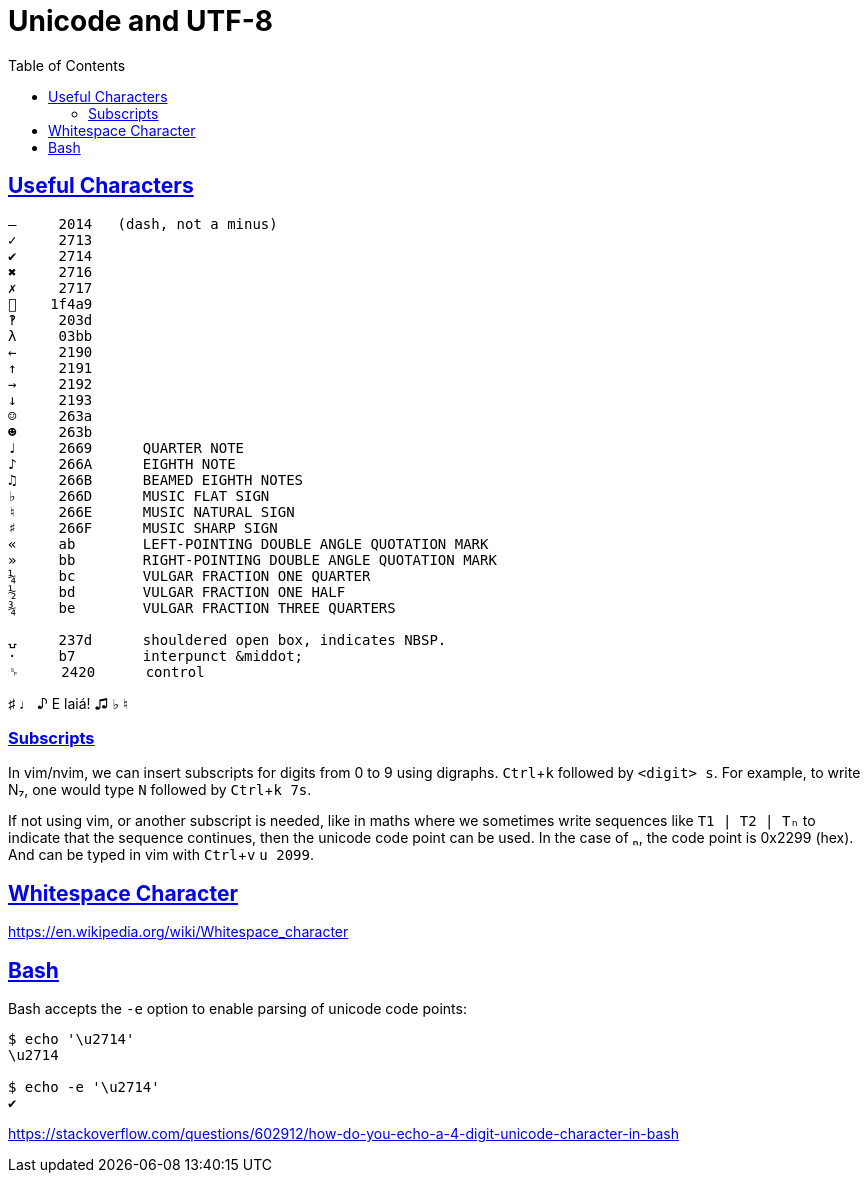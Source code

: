 = Unicode and UTF-8
:page-tags: unicode utf8 ascii
:favicon: https://fernandobasso.dev/cmdline.png
:icons: font
:sectlinks:
:sectnums!:
:toclevels: 6
:toc: left
:source-highlighter: highlight.js
:stem: latexmath
:experimental:
ifdef::env-github[]
:tip-caption: :bulb:
:note-caption: :information_source:
:important-caption: :heavy_exclamation_mark:
:caution-caption: :fire:
:warning-caption: :warning:
endif::[]

== Useful Characters

----
—     2014   (dash, not a minus)
✓     2713
✔     2714
✖     2716
✗     2717
💩    1f4a9
‽     203d
λ     03bb
←     2190
↑     2191
→     2192
↓     2193
☺     263a
☻     263b
♩     2669      QUARTER NOTE
♪     266A      EIGHTH NOTE
♫     266B      BEAMED EIGHTH NOTES
♭     266D      MUSIC FLAT SIGN
♮     266E      MUSIC NATURAL SIGN
♯     266F      MUSIC SHARP SIGN
«     ab        LEFT-POINTING DOUBLE ANGLE QUOTATION MARK
»     bb        RIGHT-POINTING DOUBLE ANGLE QUOTATION MARK
¼     bc        VULGAR FRACTION ONE QUARTER
½     bd        VULGAR FRACTION ONE HALF
¾     be        VULGAR FRACTION THREE QUARTERS

⍽     237d      shouldered open box, indicates NBSP.
·     b7        interpunct &middot;
␠     2420      control
----

♯ ♩ ♪ E laiá! ♫ ♭ ♮

=== Subscripts

In vim/nvim, we can insert subscripts for digits from 0 to 9 using digraphs.
kbd:[Ctrl+k] followed by kbd:[<digit> s].
For example, to write N₇, one would type kbd:[N] followed by kbd:[Ctrl+k 7s].

If not using vim, or another subscript is needed, like in maths where we sometimes write sequences like `T1 | T2 | Tₙ` to indicate that the sequence continues, then the unicode code point can be used.
In the case of ₙ, the code point is 0x2299 (hex).
And can be typed in vim with kbd:[Ctrl+v] kbd:[u 2099].

== Whitespace Character

https://en.wikipedia.org/wiki/Whitespace_character


== Bash

Bash accepts the `-e` option to enable parsing of unicode code points:

[source,plain]
----
$ echo '\u2714'
\u2714

$ echo -e '\u2714'
✔
----

https://stackoverflow.com/questions/602912/how-do-you-echo-a-4-digit-unicode-character-in-bash


